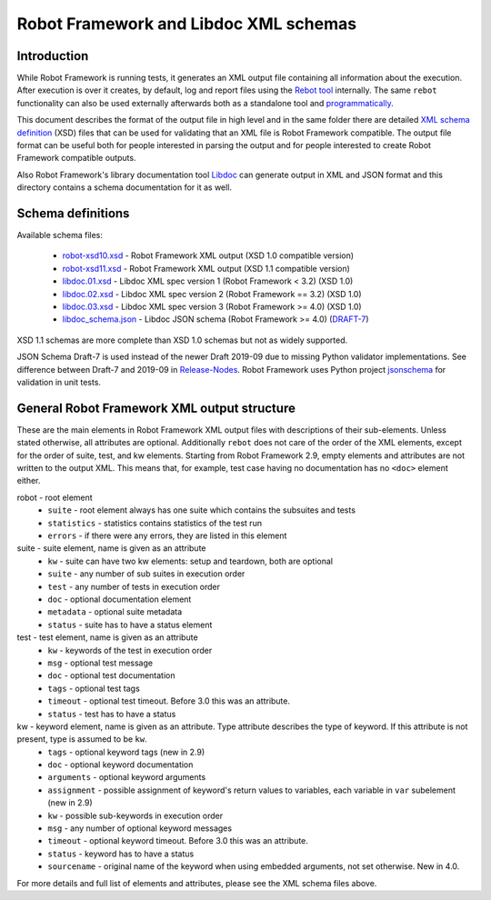 Robot Framework and Libdoc XML schemas
======================================

Introduction
------------

While Robot Framework is running tests, it generates an XML output file
containing all information about the execution. After execution is over it
creates, by default, log and report files using the `Rebot tool`__
internally. The same ``rebot`` functionality can also be used externally
afterwards both as a standalone tool and programmatically__.

This document describes the format of the output file in high level and in the
same folder there are detailed
`XML schema definition <http://en.wikipedia.org/wiki/XML_Schema_(W3C)>`_ (XSD)
files that can be used for validating that an XML file is Robot Framework
compatible. The output file format can be useful both for people interested in
parsing the output and for people interested to create Robot Framework
compatible outputs.

Also Robot Framework's library documentation tool Libdoc__ can generate output
in XML and JSON format and this directory contains a schema documentation for it as
well.

__ http://robotframework.org/robotframework/latest/RobotFrameworkUserGuide.html#rebot
__ http://robot-framework.readthedocs.org/en/latest/autodoc/robot.html#robot.rebot.rebot
__ http://robotframework.org/robotframework/latest/RobotFrameworkUserGuide.html#libdoc

Schema definitions
------------------

Available schema files:

  * `<robot-xsd10.xsd>`__ - Robot Framework XML output (XSD 1.0 compatible version)
  * `<robot-xsd11.xsd>`__ - Robot Framework XML output (XSD 1.1 compatible version)
  * `<libdoc.01.xsd>`__ - Libdoc XML spec version 1 (Robot Framework < 3.2) (XSD 1.0)
  * `<libdoc.02.xsd>`__ - Libdoc XML spec version 2 (Robot Framework == 3.2) (XSD 1.0)
  * `<libdoc.03.xsd>`__ - Libdoc XML spec version 3 (Robot Framework >= 4.0) (XSD 1.0)
  * `<libdoc_schema.json>`__ - Libdoc JSON schema (Robot Framework >= 4.0) (DRAFT-7__)

XSD 1.1 schemas are more complete than XSD 1.0 schemas but not as widely
supported.

JSON Schema Draft-7 is used instead of the newer Draft 2019-09 due to missing Python
validator implementations. See difference between Draft-7 and 2019-09 in Release-Nodes__.
Robot Framework uses Python project `jsonschema`__ for validation in unit tests.

__ https://json-schema.org/draft/2019-09/json-schema-core.html
__ https://json-schema.org/draft/2019-09/release-notes.html
__ https://github.com/Julian/jsonschema


General Robot Framework XML output structure
--------------------------------------------

These are the main elements in Robot Framework XML output files with descriptions of their
sub-elements. Unless stated otherwise, all attributes are optional. Additionally
``rebot`` does not care of the order of the XML elements, except for the order
of suite, test, and kw elements. Starting from Robot Framework 2.9, empty
elements and attributes are not written to the output XML. This means that,
for example, test case having no documentation has no ``<doc>`` element either.

robot - root element
    * ``suite`` - root element always has one suite which contains the subsuites and tests
    * ``statistics`` - statistics contains statistics of the test run
    * ``errors`` - if there were any errors, they are listed in this element

suite - suite element, name is given as an attribute
    * ``kw`` - suite can have two kw elements: setup and teardown, both are optional
    * ``suite`` - any number of sub suites in execution order
    * ``test`` - any number of tests in execution order
    * ``doc`` - optional documentation element
    * ``metadata`` - optional suite metadata
    * ``status`` - suite has to have a status element

test - test element, name is given as an attribute
    * ``kw`` - keywords of the test in execution order
    * ``msg`` - optional test message
    * ``doc`` - optional test documentation
    * ``tags`` - optional test tags
    * ``timeout`` - optional test timeout. Before 3.0 this was an attribute.
    * ``status`` - test has to have a status

kw - keyword element, name is given as an attribute. Type attribute describes the type of keyword. If this attribute is not present, type is assumed to be ``kw``.
    * ``tags`` - optional keyword tags (new in 2.9)
    * ``doc`` - optional keyword documentation
    * ``arguments`` - optional keyword arguments
    * ``assignment`` - possible assignment of keyword's return values to variables, each variable in ``var`` subelement (new in 2.9)
    * ``kw`` - possible sub-keywords in execution order
    * ``msg`` - any number of optional keyword messages
    * ``timeout`` - optional keyword timeout. Before 3.0 this was an attribute.
    * ``status`` - keyword has to have a status
    * ``sourcename`` - original name of the keyword when using embedded arguments, not set otherwise. New in 4.0.

For more details and full list of elements and attributes, please see the XML schema files above.
